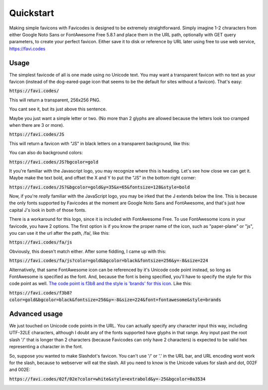 ==========
Quickstart
==========

Making simple favicons with Favicodes is designed to be extremely straightforward.
Simply imagine 1-2 chraracters from either Google Noto Sans or FontAwesome Free 5.8.1
and place them in the URL path, optionally with GET query parameters, to create your 
perfect favicon. Either save it to disk or reference by URL later using free to use
web service, https://favi.codes


Usage
=====

The simplest favicode of all is one made using no Unicode text. You may want a 
transparent favicon with no text as your favicon (instead of the dog-eared-page icon that seems to
be the default for sites without a favicon). That's easy:

:code:`https://favi.codes/`

This will return a transparent, 256x256 PNG.

.. image:: https://favi.codes/

You cant see it, but its just above this sentence. 


Maybe you just want a simple letter or two. (No more than 2 glyphs are allowed 
because the letters look too cramped when there are 3 or more). 


:code:`https://favi.codes/JS`

This will return a favicon with "JS" in black letters on a transparent background, like this:

.. image:: https://favi.codes/JS

You can also do background colors:

:code:`https://favi.codes/JS?bgcolor=gold`

.. image:: https://favi.codes/JS?bgcolor=gold

It you're familiar with the Javascript logo, you may recognize where this is heading. 
Let's see how close we can get it. Maybe make the text bold, and offset the X and Y
to put the "JS" in the bottom right corner:

:code:`https://favi.codes/JS?&bgcolor=gold&y=35&x=65&fontsize=128&style=bold`

.. image:: https://favi.codes/JS?&bgcolor=gold&y=35&x=65&fontsize=128&style=bold

Now, if you're *really* familiar with the JavaScript logo, you may be irked that the
J extends below the line. This is because the only fonts supported by Favicodes at the moment are
Google Noto Sans and FontAwesome, and that's just how capital J's look in both of those fonts. 

There is a workaround for this logo, since it is included with FontAwesome Free.
To use FontAwesome icons in your favicode, you have 2 options. The first option is if you know the
proper name of the icon, such as "paper-plane" or "js", you can use it the url after
the path, /fa/, like this:

:code:`https://favi.codes/fa/js`

.. image:: https://favi.codes/fa/js

Obviously, this doesn't match either. After some fiddling, I came up with this:

:code:`https://favi.codes/fa/js?color=gold&bgcolor=black&fontsize=256&y=-8&size=224`

.. image:: https://favi.codes/fa/js?color=gold&bgcolor=black&fontsize=256&y=-8&size=224

Alternatively, that same FontAwesome icon can be referenced by it's Unicode code point instead, so long
as FontAwesome is specified as the font. And, because the font is being specified, you'll have
to specify the style for this code point as well. `The code point is f3b8 and the style is 'brands' for this icon <https://fontawesome.com/icons/js?style=brands>`_. Like this:

:code:`https://favi.codes/f3b8?color=gold&bgcolor=black&fontsize=256&y=-8&size=224&font=fontawesome&style=brands`


Advanced usage
==============

We just touched on Unicode code points in the URL. You can actually specify any character input this way, 
including UTF-32LE characters, although I doubt any of the fonts supported have glyphs in that range. Any input
past the root slash '/' that is longer than 2 characters (because Favicodes can only have 2 characters) is expected
to be valid hex representing a character in the font. 

So, suppose you wanted to make Slashdot's favicon. You can't use '/' or '.' in the URL bar, and 
URL encoding wont work for the slash, because to webserver will eat the slash. All you need to
know is the Unicode values for slash and dot, 002F and 002E:

:code:`https://favi.codes/02f/02e?color=white&style=extrabold&y=-25&bgcolor=0a3534`

.. image:: https://favi.codes/02f/02e?color=white&style=extrabold&y=-25&bgcolor=0a3534

